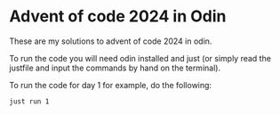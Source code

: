 * Advent of code 2024 in Odin
These are my solutions to advent of code 2024 in odin.

To run the code you will need odin installed and just (or simply read the justfile and input the commands by hand on the terminal).

To run the code for day 1 for example, do the following:

#+BEGIN_SRC 
just run 1
#+END_SRC
